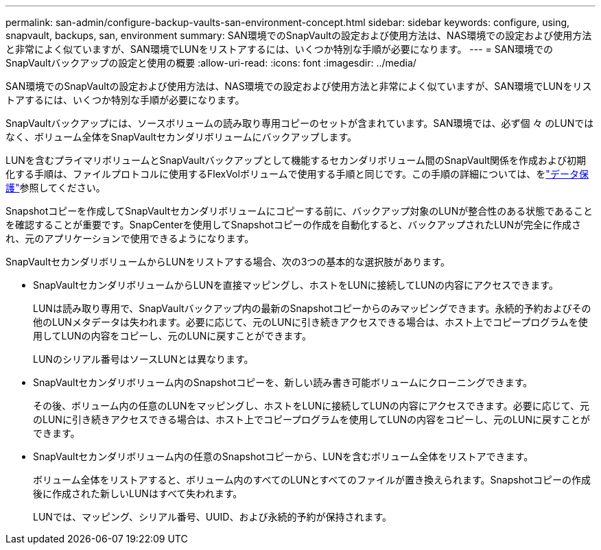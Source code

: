 ---
permalink: san-admin/configure-backup-vaults-san-environment-concept.html 
sidebar: sidebar 
keywords: configure, using, snapvault, backups, san, environment 
summary: SAN環境でのSnapVaultの設定および使用方法は、NAS環境での設定および使用方法と非常によく似ていますが、SAN環境でLUNをリストアするには、いくつか特別な手順が必要になります。 
---
= SAN環境でのSnapVaultバックアップの設定と使用の概要
:allow-uri-read: 
:icons: font
:imagesdir: ../media/


[role="lead"]
SAN環境でのSnapVaultの設定および使用方法は、NAS環境での設定および使用方法と非常によく似ていますが、SAN環境でLUNをリストアするには、いくつか特別な手順が必要になります。

SnapVaultバックアップには、ソースボリュームの読み取り専用コピーのセットが含まれています。SAN環境では、必ず個 々 のLUNではなく、ボリューム全体をSnapVaultセカンダリボリュームにバックアップします。

LUNを含むプライマリボリュームとSnapVaultバックアップとして機能するセカンダリボリューム間のSnapVault関係を作成および初期化する手順は、ファイルプロトコルに使用するFlexVolボリュームで使用する手順と同じです。この手順の詳細については、をlink:../data-protection/index.html["データ保護"]参照してください。

Snapshotコピーを作成してSnapVaultセカンダリボリュームにコピーする前に、バックアップ対象のLUNが整合性のある状態であることを確認することが重要です。SnapCenterを使用してSnapshotコピーの作成を自動化すると、バックアップされたLUNが完全に作成され、元のアプリケーションで使用できるようになります。

SnapVaultセカンダリボリュームからLUNをリストアする場合、次の3つの基本的な選択肢があります。

* SnapVaultセカンダリボリュームからLUNを直接マッピングし、ホストをLUNに接続してLUNの内容にアクセスできます。
+
LUNは読み取り専用で、SnapVaultバックアップ内の最新のSnapshotコピーからのみマッピングできます。永続的予約およびその他のLUNメタデータは失われます。必要に応じて、元のLUNに引き続きアクセスできる場合は、ホスト上でコピープログラムを使用してLUNの内容をコピーし、元のLUNに戻すことができます。

+
LUNのシリアル番号はソースLUNとは異なります。

* SnapVaultセカンダリボリューム内のSnapshotコピーを、新しい読み書き可能ボリュームにクローニングできます。
+
その後、ボリューム内の任意のLUNをマッピングし、ホストをLUNに接続してLUNの内容にアクセスできます。必要に応じて、元のLUNに引き続きアクセスできる場合は、ホスト上でコピープログラムを使用してLUNの内容をコピーし、元のLUNに戻すことができます。

* SnapVaultセカンダリボリューム内の任意のSnapshotコピーから、LUNを含むボリューム全体をリストアできます。
+
ボリューム全体をリストアすると、ボリューム内のすべてのLUNとすべてのファイルが置き換えられます。Snapshotコピーの作成後に作成された新しいLUNはすべて失われます。

+
LUNでは、マッピング、シリアル番号、UUID、および永続的予約が保持されます。



